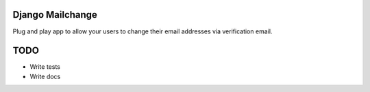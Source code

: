 =================
Django Mailchange
=================

Plug and play app to allow your users to change their email addresses via
verification email.

====
TODO
====

* Write tests
* Write docs
